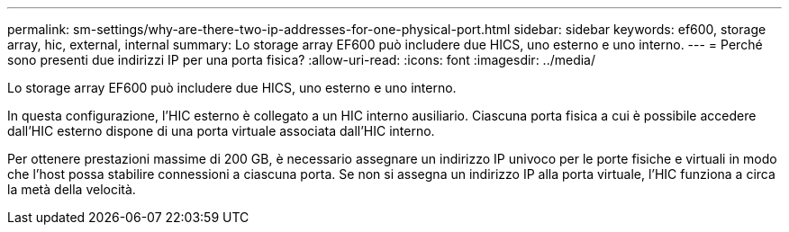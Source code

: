 ---
permalink: sm-settings/why-are-there-two-ip-addresses-for-one-physical-port.html 
sidebar: sidebar 
keywords: ef600, storage array, hic, external, internal 
summary: Lo storage array EF600 può includere due HICS, uno esterno e uno interno. 
---
= Perché sono presenti due indirizzi IP per una porta fisica?
:allow-uri-read: 
:icons: font
:imagesdir: ../media/


[role="lead"]
Lo storage array EF600 può includere due HICS, uno esterno e uno interno.

In questa configurazione, l'HIC esterno è collegato a un HIC interno ausiliario. Ciascuna porta fisica a cui è possibile accedere dall'HIC esterno dispone di una porta virtuale associata dall'HIC interno.

Per ottenere prestazioni massime di 200 GB, è necessario assegnare un indirizzo IP univoco per le porte fisiche e virtuali in modo che l'host possa stabilire connessioni a ciascuna porta. Se non si assegna un indirizzo IP alla porta virtuale, l'HIC funziona a circa la metà della velocità.
